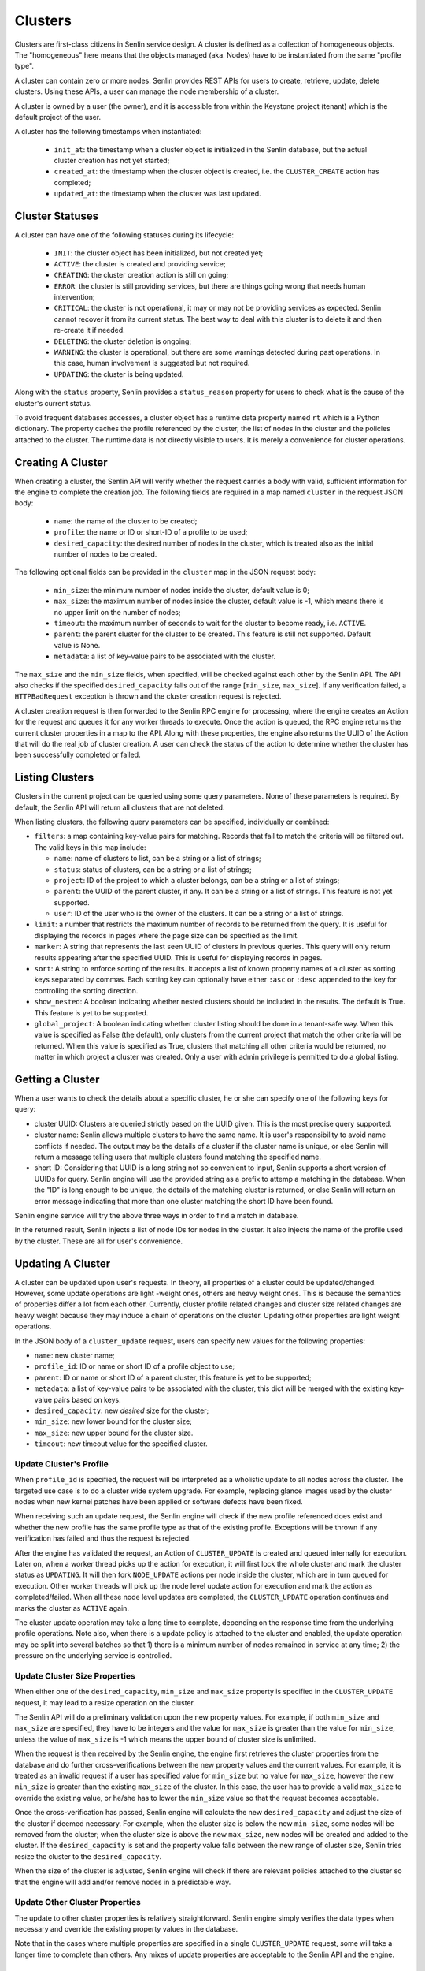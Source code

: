 ..
  Licensed under the Apache License, Version 2.0 (the "License"); you may
  not use this file except in compliance with the License. You may obtain
  a copy of the License at

          http://www.apache.org/licenses/LICENSE-2.0

  Unless required by applicable law or agreed to in writing, software
  distributed under the License is distributed on an "AS IS" BASIS, WITHOUT
  WARRANTIES OR CONDITIONS OF ANY KIND, either express or implied. See the
  License for the specific language governing permissions and limitations
  under the License.

========
Clusters
========

Clusters are first-class citizens in Senlin service design. A cluster is
defined as a collection of homogeneous objects. The "homogeneous" here means
that the objects managed (aka. Nodes) have to be instantiated from the same
"profile type".

A cluster can contain zero or more nodes. Senlin provides REST APIs for users
to create, retrieve, update, delete clusters. Using these APIs, a user can
manage the node membership of a cluster.

A cluster is owned by a user (the owner), and it is accessible from within the
Keystone project (tenant) which is the default project of the user.

A cluster has the following timestamps when instantiated:

 - ``init_at``: the timestamp when a cluster object is initialized in the
   Senlin database, but the actual cluster creation has not yet started;
 - ``created_at``: the timestamp when the cluster object is created, i.e.
   the ``CLUSTER_CREATE`` action has completed;
 - ``updated_at``: the timestamp when the cluster was last updated.


Cluster Statuses
~~~~~~~~~~~~~~~~

A cluster can have one of the following statuses during its lifecycle:

  - ``INIT``: the cluster object has been initialized, but not created yet;
  - ``ACTIVE``: the cluster is created and providing service;
  - ``CREATING``: the cluster creation action is still on going;
  - ``ERROR``: the cluster is still providing services, but there are things
    going wrong that needs human intervention;
  - ``CRITICAL``: the cluster is not operational, it may or may not be
    providing services as expected. Senlin cannot recover it from its current
    status. The best way to deal with this cluster is to delete it and then
    re-create it if needed.
  - ``DELETING``: the cluster deletion is ongoing;
  - ``WARNING``: the cluster is operational, but there are some warnings
    detected during past operations. In this case, human involvement is
    suggested but not required.
  - ``UPDATING``: the cluster is being updated.

Along with the ``status`` property, Senlin provides a ``status_reason``
property for users to check what is the cause of the cluster's current status.

To avoid frequent databases accesses, a cluster object has a runtime data
property named ``rt`` which is a Python dictionary. The property caches the
profile referenced by the cluster, the list of nodes in the cluster and the
policies attached to the cluster. The runtime data is not directly visible to
users. It is merely a convenience for cluster operations.


Creating A Cluster
~~~~~~~~~~~~~~~~~~

When creating a cluster, the Senlin API will verify whether the request
carries a body with valid, sufficient information for the engine to complete
the creation job. The following fields are required in a map named ``cluster``
in the request JSON body:

  - ``name``: the name of the cluster to be created;
  - ``profile``: the name or ID or short-ID of a profile to be used;
  - ``desired_capacity``: the desired number of nodes in the cluster, which is
    treated also as the initial number of nodes to be created.

The following optional fields can be provided in the ``cluster`` map in the
JSON request body:

  - ``min_size``: the minimum number of nodes inside the cluster, default
    value is 0;
  - ``max_size``: the maximum number of nodes inside the cluster, default
    value is -1, which means there is no upper limit on the number of nodes;
  - ``timeout``: the maximum number of seconds to wait for the cluster to
    become ready, i.e. ``ACTIVE``.
  - ``parent``: the parent cluster for the cluster to be created. This feature
    is still not supported. Default value is None.
  - ``metadata``: a list of key-value pairs to be associated with the cluster.

The ``max_size`` and the ``min_size`` fields, when specified, will be checked
against each other by the Senlin API. The API also checks if the specified
``desired_capacity`` falls out of the range [``min_size``, ``max_size``]. If
any verification failed, a ``HTTPBadRequest`` exception is thrown and the
cluster creation request is rejected.

A cluster creation request is then forwarded to the Senlin RPC engine for
processing, where the engine creates an Action for the request and queues it
for any worker threads to execute. Once the action is queued, the RPC engine
returns the current cluster properties in a map to the API. Along with these
properties, the engine also returns the UUID of the Action that will do the
real job of cluster creation. A user can check the status of the action to
determine whether the cluster has been successfully completed or failed.


Listing Clusters
~~~~~~~~~~~~~~~~

Clusters in the current project can be queried using some query parameters.
None of these parameters is required. By default, the Senlin API will return
all clusters that are not deleted.

When listing clusters, the following query parameters can be specified,
individually or combined:

- ``filters``: a map containing key-value pairs for matching. Records that
  fail to match the criteria will be filtered out. The valid keys in this map
  include:

  * ``name``: name of clusters to list, can be a string or a list of strings;
  * ``status``: status of clusters, can be a string or a list of strings;
  * ``project``: ID of the project to which a cluster belongs, can be a string
    or a list of strings;
  * ``parent``: the UUID of the parent cluster, if any. It can be a string or
    a list of strings. This feature is not yet supported.
  * ``user``: ID of the user who is the owner of the clusters. It can be a
    string or a list of strings.

- ``limit``: a number that restricts the maximum number of records to be
  returned from the query. It is useful for displaying the records in pages
  where the page size can be specified as the limit.
- ``marker``: A string that represents the last seen UUID of clusters in
  previous queries. This query will only return results appearing after the
  specified UUID. This is useful for displaying records in pages.
- ``sort``: A string to enforce sorting of the results. It accepts a list of
  known property names of a cluster as sorting keys separated by commas. Each
  sorting key can optionally have either ``:asc`` or ``:desc`` appended to the
  key for controlling the sorting direction.
- ``show_nested``: A boolean indicating whether nested clusters should be
  included in the results. The default is True. This feature is yet to be
  supported.
- ``global_project``: A boolean indicating whether cluster listing should be
  done in a tenant-safe way. When this value is specified as False (the
  default), only clusters from the current project that match the other
  criteria will be returned. When this value is specified as True, clusters
  that matching all other criteria would be returned, no matter in which
  project a cluster was created. Only a user with admin privilege is permitted
  to do a global listing.


Getting a Cluster
~~~~~~~~~~~~~~~~~

When a user wants to check the details about a specific cluster, he or she can
specify one of the following keys for query:

- cluster UUID: Clusters are queried strictly based on the UUID given. This is
  the most precise query supported.
- cluster name: Senlin allows multiple clusters to have the same name. It is
  user's responsibility to avoid name conflicts if needed. The output may be
  the details of a cluster if the cluster name is unique, or else Senlin will
  return a message telling users that multiple clusters found matching the
  specified name.
- short ID: Considering that UUID is a long string not so convenient to input,
  Senlin supports a short version of UUIDs for query. Senlin engine will use
  the provided string as a prefix to attemp a matching in the database. When
  the "ID" is long enough to be unique, the details of the matching cluster is
  returned, or else Senlin will return an error message indicating that more
  than one cluster matching the short ID have been found.

Senlin engine service will try the above three ways in order to find a match
in database.

In the returned result, Senlin injects a list of node IDs for nodes in the
cluster. It also injects the name of the profile used by the cluster. These
are all for user's convenience.


Updating A Cluster
~~~~~~~~~~~~~~~~~~

A cluster can be updated upon user's requests. In theory, all properties of a
cluster could be updated/changed. However, some update operations are light
-weight ones, others are heavy weight ones. This is because the semantics of
properties differ a lot from each other. Currently, cluster profile related
changes and cluster size related changes are heavy weight because they may
induce a chain of operations on the cluster. Updating other properties are
light weight operations.

In the JSON body of a ``cluster_update`` request, users can specify new values
for the following properties:

- ``name``: new cluster name;
- ``profile_id``: ID or name or short ID of a profile object to use;
- ``parent``: ID or name or short ID of a parent cluster, this feature is yet
  to be supported;
- ``metadata``: a list of key-value pairs to be associated with the cluster,
  this dict will be merged with the existing key-value pairs based on keys.
- ``desired_capacity``: new *desired* size for the cluster;
- ``min_size``: new lower bound for the cluster size;
- ``max_size``: new upper bound for the cluster size.
- ``timeout``: new timeout value for the specified cluster.


Update Cluster's Profile
------------------------

When ``profile_id`` is specified, the request will be interpreted as a
wholistic update to all nodes across the cluster. The targeted use case is to
do a cluster wide system upgrade. For example, replacing glance images used by
the cluster nodes when new kernel patches have been applied or software
defects have been fixed.

When receiving such an update request, the Senlin engine will check if the new
profile referenced does exist and whether the new profile has the same profile
type as that of the existing profile. Exceptions will be thrown if any
verification has failed and thus the request is rejected.

After the engine has validated the request, an Action of ``CLUSTER_UPDATE`` is
created and queued internally for execution. Later on, when a worker thread
picks up the action for execution, it will first lock the whole cluster and
mark the cluster status as ``UPDATING``. It will then fork ``NODE_UPDATE``
actions per node inside the cluster, which are in turn queued for execution.
Other worker threads will pick up the node level update action for execution
and mark the action as completed/failed. When all these node level updates are
completed, the ``CLUSTER_UPDATE`` operation continues and marks the cluster as
``ACTIVE`` again.

The cluster update operation may take a long time to complete, depending on
the response time from the underlying profile operations. Note also, when
there is a update policy is attached to the cluster and enabled, the update
operation may be split into several batches so that 1) there is a minimum
number of nodes remained in service at any time; 2) the pressure on the
underlying service is controlled.


Update Cluster Size Properties
------------------------------

When either one of the ``desired_capacity``, ``min_size`` and ``max_size``
property is specified in the ``CLUSTER_UPDATE`` request, it may lead to a
resize operation on the cluster.

The Senlin API will do a preliminary validation upon the new property values.
For example, if both ``min_size`` and ``max_size`` are specified, they have to
be integers and the value for ``max_size`` is greater than the value for
``min_size``, unless the value of ``max_size`` is -1 which means the upper
bound of cluster size is unlimited.

When the request is then received by the Senlin engine, the engine first
retrieves the cluster properties from the database and do further
cross-verifications between the new property values and the current values.
For example, it is treated as an invalid request if a user has specified value
for ``min_size`` but no value for ``max_size``, however the new ``min_size``
is greater than the existing ``max_size`` of the cluster. In this case, the
user has to provide a valid ``max_size`` to override the existing value, or
he/she has to lower the ``min_size`` value so that the request becomes
acceptable.

Once the cross-verification has passed, Senlin engine will calculate the new
``desired_capacity`` and adjust the size of the cluster if deemed necessary.
For example, when the cluster size is below the new ``min_size``, some nodes
will be removed from the cluster; when the cluster size is above the new
``max_size``, new nodes will be created and added to the cluster. If the
``desired_capacity`` is set and the property value falls between the new range
of cluster size, Senlin tries resize the cluster to the ``desired_capacity``.

When the size of the cluster is adjusted, Senlin engine will check if there
are relevant policies attached to the cluster so that the engine will add
and/or remove nodes in a predictable way.


Update Other Cluster Properties
-------------------------------

The update to other cluster properties is relatively straightforward. Senlin
engine simply verifies the data types when necessary and override the existing
property values in the database.

Note that in the cases where multiple properties are specified in a single
``CLUSTER_UPDATE`` request, some will take a longer time to complete  than
others. Any mixes of update properties are acceptable to the Senlin API and
the engine.


Cluster Actions
~~~~~~~~~~~~~~~

A cluster object supports the following asynchronous actions:

- ``add_nodes``: add a list of nodes into the target cluster;
- ``del_nodes``: remove the specified list of nodes from the cluster;
- ``resize``: adjust the size of the cluster;
- ``scale_in``: explicitly shrink the size of the cluster;
- ``scale_out``: explicitly enlarge the size of the cluster.
- ``policy_attach``: attach a policy object to the cluster;
- ``policy_detach``: detach a policy object from the cluster;
- ``policy_update``: modify the settings of a policy that is attached to the
  cluster.

The ``scale_in`` and the ``scale_out`` actions are subject to change in future.
We recommend using the unified ``CLUSTER_RESIZE`` action for cluster size
adjustments.

Software or a user can trigger a ``cluster_action`` API to issue an action
for Senlin to perform. In the JSON body of these requests, Senlin will verify
if the top-level key contains *one* of the above actions. When no valid action
name is found or more than one action is specified, the API will return error
messages to the caller and reject the request.


Adding Nodes to a Cluster
-------------------------

Senlin API provides the ``add_nodes`` action for user to add some existing
nodes into the specified cluster. The parameter for this action is interpreted
as a list in which each item is the UUID, name or short ID of a node.

When receiving an ``add_nodes`` action request, the Senlin API only validates
if the parameter is a list and if the list is empty. After this validation,
the request is forwarded to the Senlin engine for processing.

The Senlin engine will examine nodes in the list one by one and see if any of
the following conditions is true. Senlin engine rejects the request if so.

- Any node from the list is not in ``ACTIVE`` state?
- Any node from the list is still member of another cluster?
- Any node from the list is not found in the database?
- Number of nodes to add is zero?

When this phase of validation succeeds, the request is translated into a
``CLUSTER_ADD_NODES`` builtin action and queued for execution. The engine
returns to the user an action UUID for checking.

When the action is picked up by a worker thread for execution, Senlin checks
if the profile type of the nodes to be added matches that of the cluster.
Finally, a number of ``NODE_JOIN`` action is forked and executed from the
``CLUSTER_ADD_NODES`` action. When ``NODE_JOIN`` actions complete, the
``CLUSTER_ADD_NODES`` action returns with success.

In the cases where there are load-balancing policies attached to the cluster,
the ``CLUSTER_ADD_NODES`` action will save the list of UUIDs of the new nodes
into the action's ``data`` field so that those policies could update the
associated resources.


Deleting Nodes from a Cluster
-----------------------------

Senlin API provides the ``del_nodes`` action for user to delete some existing
nodes from the specified cluster. The parameter for this action is interpreted
as a list in which each item is the UUID, name or short ID of a node.

When receiving a ``del_nodes`` action request, the Senlin API only validates
if the parameter is a list and if the list is empty. After this validation,
the request is forwarded to the Senlin engine for processing.

The Senlin engine will examine nodes in the list one by one and see if any of
the following conditions is true. Senlin engine rejects the request if so.

- Any node from the list cannot be found from the database?
- Any node from the list is not member of the specified cluster?
- Number of nodes to delete is zero?

When this phase of validation succeeds, the request is translated into a
``CLUSTER_DEL_NODES`` builtin action and queued for execution. The engine
returns to the user an action UUID for checking.

When the action is picked up by a worker thread for execution, Senlin forks a
number of ``NODE_DELETE`` actions and execute them asynchronously. When all
forked actions complete, the ``CLUSTER_DEL_NODES`` returns with a success.

In the cases where there are load-balancing policies attached to the cluster,
the ``CLUSTER_DEL_NODES`` action will save the list of UUIDs of the deleted
nodes into the action's ``data`` field so that those policies could update the
associated resources.

Note also that by default Senlin won't destroy the nodes that are deleted
from the cluster. It simply removes the nodes from the cluster so that they
become orphan nodes.


Resizing a Cluster
------------------

In addition to the ``cluster_update`` request, Senlin provides a dedicated API
for adjusting the size of a cluster, i.e. ``cluster_resize``. This operation
is designed for the auto-scaling and manual-scaling use cases.

Below is a list of API parameters recognizable by the Senlin API when parsing
the JSON body of a ``cluster_resize`` request:

- ``adjustment_type``: type of adjustment to be performed where the value
  should be one of the followings:

  * ``EXACT_CAPACITY``: the adjustment is about the targeted size of the
    cluster;
  * ``CHANGE_IN_CAPACITY``: the adjustment is about the number of nodes to be
    added or removed from the cluster and this is the default setting;
  * ``CHANGE_IN_PERCENTAGE``: the adjustment is about a relative percentage of
    the targeted cluster.

  This field is mandatory.
- ``number``: adjustment number whose value will be interpreted base on the
  value of ``adjustment_type``. This field is mandatory.
- ``min_size``: the new lower bound for the cluster size;
- ``max_size``: the new upper bound for the cluster size;
- ``min_step``: the minimum number of nodes to be added or removed when the
  ``adjustment_type`` is set to ``CHANGE_IN_PERCENTAGE`` and the absolute
  value computed is less than 1;
- ``strict``: a boolean value indicating whether the service should do a
  best-effort resizing operation even if the request cannot be fully met.

For example, the following request is about increasing the size of the cluster
by 20% and Senlin can try a best-effort if the calculated size is greater than
the upper limit of the cluster size:

::

  {
    "adj_type": "CHANGE_IN_PERCENTAGE",
    "number": "20",
    "strict": False,
  }

When Senlin API receives a ``cluster_resize`` request, it first validates the
data type of the values and the sanity of the value collection. For example,
you cannot specify a ``min_size`` greater than the current upper bound (i.e.
the ``max_size`` property of the cluster) if you are not providing a new
``max_size`` that is greater than the ``min_size``.

After the request is forwarded to the Senlin engine, the engine will further
validates the parameter values against the targeted cluster. When all
validations pass, the request is converted into a ``CLUSTER_RESIZE`` action
and queued for execution. The API returns the cluster properties and the UUID
of the action at this moment.

When executing the action, Senlin will analyze the request parameters and
determine the operations to be performed to meet user's requirement. The
corresponding cluster properties are updated before the resize operation
is started.


Scaling in/out a Cluster
------------------------

As a convenience method, Senlin provides the ``scale_out`` and the ``scale_in``
action API for clusters. With these two APIs, a user can request a cluster to
be resized by the specified number of nodes.

The ``scale_out`` and the ``scale_in`` APIs both take a parameter named
``count`` which is a positive integer. The integer parameter is optional, and
it specifies the number of nodes to be added or removed if provided. When it
is omitted from the request JSON body, Senlin engine will check if the cluster
has any relevant policies attached that will decide the number of nodes to be
added or removed respectively. The Senlin engine will use the outputs from
these policies as the number of nodes to create (or delete) if such policies
exist. When the request does contain a ``count`` parameter and there are
policies governing the scaling arguments, the ``count`` parameter value may
be overriden/ignored.

When a ``scale_out`` or a ``scale_in`` request is received by the Senlin
engine, a ``CLUSTER_SCALE_OUT`` or a ``CLUSTER_SCALE_IN`` action is then
created and queued for execution after some validation of the parameter value.

A worker thread picks up the action and execute it. The worker will check if
there are outputs from policy checkings. For ``CLUSTER_SCALE_OUT`` actions,
the worker checks if the policies checked has left a ``count`` key in the
dictionary named ``creation`` from the action's runtime ``data`` attribute.
The worker will use such a ``count`` value for node creation. For a
``CLUSTER_SCALE_OUT`` action, the worker checks if the policies checked has
left a ``count`` key in the dictionary named ``deletion`` from the action's
runtime ``data`` attribute. The worker will use such a ``count`` value for
node deletion.

Note that both ``scale_out`` and ``scale_in`` actions will adjust the
``desired_capacity`` property of the target cluster.


Cluster Policy Bindings
~~~~~~~~~~~~~~~~~~~~~~~

Senlin API provides the following action APIs for managing the binding
relationship between a cluster and a policy:

- ``policy_attach``: attach a policy to a cluster;
- ``policy_detach``: detach a policy from a cluster;
- ``policy_update``: update the properties of the binding between a cluster
  and a policy.


Attaching a Policy to a Cluster
-------------------------------

Once a policy is attached (bound) to a cluster, it will be enforced when
related actions are performed on that cluster, unless the policy is
(temporarily) disabled on the cluster.

When attaching a policy to a cluster, the following properties can be
specified:

- ``enabled``: a boolean indicating whether the policy should be enabled on
  the cluster once attached. Default is True. When specified, it will override
  the default setting for the policy.

Upon receiving the ``policy_attach`` request, the Senlin engine will perform
some validations then translate the request into a ``CLUSTER_ATTACH_POLICY``
action and queue the action for execution. The action's UUID is then returned
to Senlin API and finally the requestor.

When the engine executes the action, it will try find if the policy is already
attached to the cluster. This checking was not done previously because the
engine must ensure that the cluster has been locked before this checking, or
else there might be race conditions.

The engine calls the policy's ``attach`` method when attaching the policy and
record the binding into database if the ``attach`` method returns a positive
response.

Currently, Senlin does not allow two policies of the same type to be attached
to the same cluster. This constraint may be relaxed in future, but for now, it
is checked and enforced before a policy gets attached to a cluster.

Policies attached to a cluster are cached at the target cluster as part of its
runtime ``rt`` data structure. This is an optimization regarding DB queries.


Detaching a Policy from a Cluster
---------------------------------

Once a policy is attached to a cluster, it can be detached from the cluster at
user's request. The only parameter required for the ``policy_detach`` action
API is ``policy_id``, which can be the UUID, the name or the short ID of the
policy.

Upon receiving a ``policy_detach`` request, the Senlin engine will perform
some validations then translate the request into a ``CLUSTER_DETACH_POLICY``
action and queue the action for execution. The action's UUID is then returned
to Senlin API and finally the requestor.

When the Senlin engine executes the ``CLUSTER_DETACH_POLICY`` action, it will
try find if the policy is already attached to the cluster. This checking was
not done previously because the engine must ensure that the cluster has been
locked before this checking, or else there might be race conditions.

The engine calls the policy's ``detach`` method when detaching the policy from
the cluster and then removes the binding record from database if the
``detach`` method returns a True value.

Policies attached to a cluster are cached at the target cluster as part of its
runtime ``rt`` data structure. This is an optimization regarding DB queries.
The ``CLUSTER_DETACH_POLICY`` action will invalidate the cache when detaching
a policy from a cluster.


Updating a Policy on a Cluster
------------------------------

When a policy is attached to a cluster, there are some properties pertaining
to the binding. These properties can be updated as long as the policy is still
attached to the cluster. The properties that can be updated include:

- ``enabled``: a boolean value indicating whether the policy should be enabled
  or disabled. There are cases where some policies have to be temporarily
  disabled when other manual operations going on.

Upon receiving the ``policy_update`` request, Senlin API performs some basic
validations on the parameters passed.

Senlin engine translates the ``policy_update`` request into an action
``CLUSTER_UPDATE_POLICY`` and queue it for execution. The UUID of the action
is then returned to Senlin API and eventually the requestor.

During execution of the ``CLUSTER_UPDATE_POLICY`` action, Senlin engine
simply updates the binding record in the database and returns.
